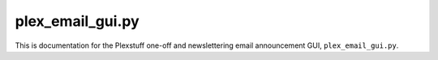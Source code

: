 ================================================
plex_email_gui.py
================================================

This is documentation for the Plexstuff one-off and newslettering email announcement GUI, ``plex_email_gui.py``.

